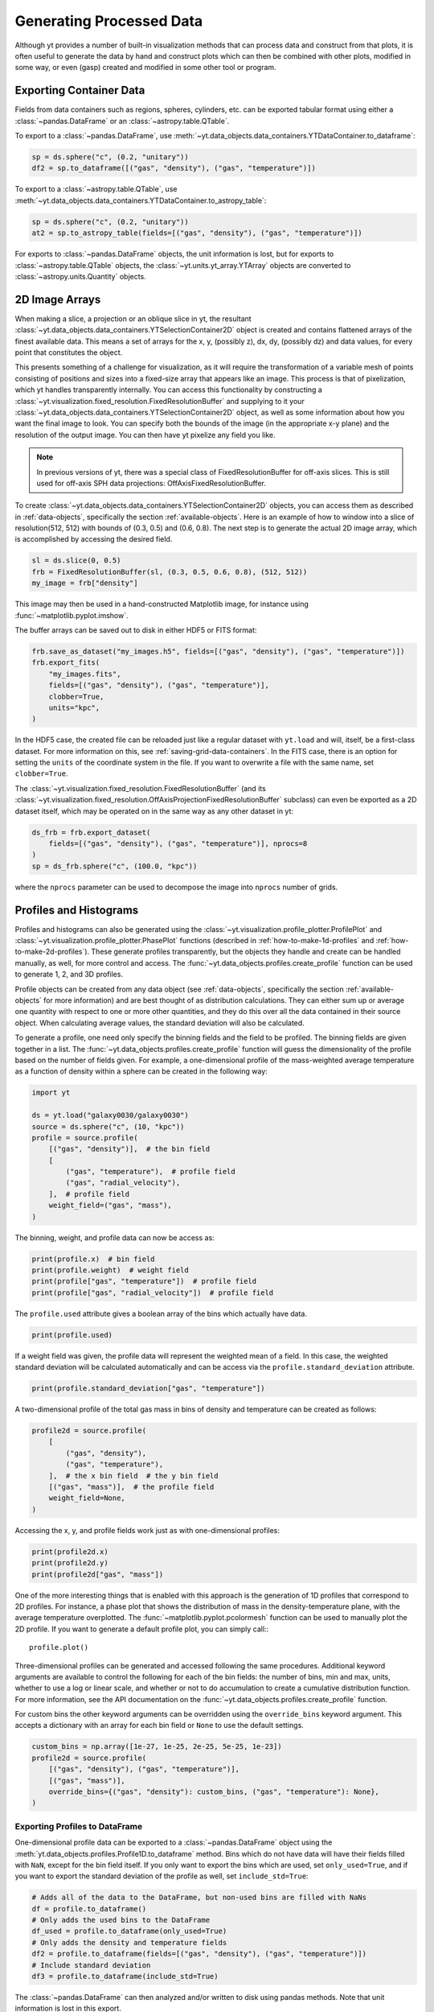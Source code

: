.. _generating-processed-data:

Generating Processed Data
=========================

Although yt provides a number of built-in visualization methods that can
process data and construct from that plots, it is often useful to generate the
data by hand and construct plots which can then be combined with other plots,
modified in some way, or even (gasp) created and modified in some other tool or
program.

.. _exporting-container-data:

Exporting Container Data
------------------------

Fields from data containers such as regions, spheres, cylinders, etc. can be exported
tabular format using either a :class:`~pandas.DataFrame` or an :class:`~astropy.table.QTable`.

To export to a :class:`~pandas.DataFrame`, use
:meth:`~yt.data_objects.data_containers.YTDataContainer.to_dataframe`:

.. code-block:: python

    sp = ds.sphere("c", (0.2, "unitary"))
    df2 = sp.to_dataframe([("gas", "density"), ("gas", "temperature")])

To export to a :class:`~astropy.table.QTable`, use
:meth:`~yt.data_objects.data_containers.YTDataContainer.to_astropy_table`:

.. code-block:: python

    sp = ds.sphere("c", (0.2, "unitary"))
    at2 = sp.to_astropy_table(fields=[("gas", "density"), ("gas", "temperature")])

For exports to :class:`~pandas.DataFrame` objects, the unit information is lost, but for
exports to :class:`~astropy.table.QTable` objects, the :class:`~yt.units.yt_array.YTArray`
objects are converted to :class:`~astropy.units.Quantity` objects.

.. _generating-2d-image-arrays:

2D Image Arrays
---------------

When making a slice, a projection or an oblique slice in yt, the resultant
:class:`~yt.data_objects.data_containers.YTSelectionContainer2D` object is created and
contains flattened arrays of the finest available data.  This means a set of
arrays for the x, y, (possibly z), dx, dy, (possibly dz) and data values, for
every point that constitutes the object.


This presents something of a challenge for visualization, as it will require
the transformation of a variable mesh of points consisting of positions and
sizes into a fixed-size array that appears like an image.  This process is that
of pixelization, which yt handles transparently internally.  You can access
this functionality by constructing a
:class:`~yt.visualization.fixed_resolution.FixedResolutionBuffer`
and supplying
to it your :class:`~yt.data_objects.data_containers.YTSelectionContainer2D`
object, as well as some information about how you want the final image to look.
You can specify both the bounds of the image (in the appropriate x-y plane) and
the resolution of the output image.  You can then have yt pixelize any field
you like.

.. note:: In previous versions of yt, there was a special class of
          FixedResolutionBuffer for off-axis slices.  This is still used
          for off-axis SPH data projections: OffAxisFixedResolutionBuffer.

To create :class:`~yt.data_objects.data_containers.YTSelectionContainer2D` objects, you can
access them as described in :ref:`data-objects`, specifically the section
:ref:`available-objects`.  Here is an example of how to window into a slice
of resolution(512, 512) with bounds of (0.3, 0.5) and (0.6, 0.8).  The next
step is to generate the actual 2D image array, which is accomplished by
accessing the desired field.

.. code-block:: python

   sl = ds.slice(0, 0.5)
   frb = FixedResolutionBuffer(sl, (0.3, 0.5, 0.6, 0.8), (512, 512))
   my_image = frb["density"]

This image may then be used in a hand-constructed Matplotlib image, for instance using
:func:`~matplotlib.pyplot.imshow`.

The buffer arrays can be saved out to disk in either HDF5 or FITS format:

.. code-block:: python

   frb.save_as_dataset("my_images.h5", fields=[("gas", "density"), ("gas", "temperature")])
   frb.export_fits(
       "my_images.fits",
       fields=[("gas", "density"), ("gas", "temperature")],
       clobber=True,
       units="kpc",
   )

In the HDF5 case, the created file can be reloaded just like a regular dataset with
``yt.load`` and will, itself, be a first-class dataset.  For more information on
this, see :ref:`saving-grid-data-containers`.
In the FITS case, there is an option for setting the ``units`` of the coordinate system in
the file. If you want to overwrite a file with the same name, set ``clobber=True``.

The :class:`~yt.visualization.fixed_resolution.FixedResolutionBuffer` 
(and its 
:class:`~yt.visualization.fixed_resolution.OffAxisProjectionFixedResolutionBuffer`
subclass) can even be exported
as a 2D dataset itself, which may be operated on in the same way as any other dataset in yt:

.. code-block:: python

   ds_frb = frb.export_dataset(
       fields=[("gas", "density"), ("gas", "temperature")], nprocs=8
   )
   sp = ds_frb.sphere("c", (100.0, "kpc"))

where the ``nprocs`` parameter can be used to decompose the image into ``nprocs`` number of grids.

.. _generating-profiles-and-histograms:

Profiles and Histograms
-----------------------

Profiles and histograms can also be generated using the
:class:`~yt.visualization.profile_plotter.ProfilePlot` and
:class:`~yt.visualization.profile_plotter.PhasePlot` functions
(described in :ref:`how-to-make-1d-profiles` and
:ref:`how-to-make-2d-profiles`).  These generate profiles transparently, but the
objects they handle and create can be handled manually, as well, for more
control and access.  The :func:`~yt.data_objects.profiles.create_profile` function
can be used to generate 1, 2, and 3D profiles.

Profile objects can be created from any data object (see :ref:`data-objects`,
specifically the section :ref:`available-objects` for more information) and are
best thought of as distribution calculations.  They can either sum up or average
one quantity with respect to one or more other quantities, and they do this over
all the data contained in their source object.  When calculating average values,
the standard deviation will also be calculated.

To generate a profile, one need only specify the binning fields and the field
to be profiled.  The binning fields are given together in a list.  The
:func:`~yt.data_objects.profiles.create_profile` function will guess the
dimensionality of the profile based on the number of fields given.  For example,
a one-dimensional profile of the mass-weighted average temperature as a function of
density within a sphere can be created in the following way:

.. code-block:: python

   import yt

   ds = yt.load("galaxy0030/galaxy0030")
   source = ds.sphere("c", (10, "kpc"))
   profile = source.profile(
       [("gas", "density")],  # the bin field
       [
           ("gas", "temperature"),  # profile field
           ("gas", "radial_velocity"),
       ],  # profile field
       weight_field=("gas", "mass"),
   )

The binning, weight, and profile data can now be access as:

.. code-block:: python

   print(profile.x)  # bin field
   print(profile.weight)  # weight field
   print(profile["gas", "temperature"])  # profile field
   print(profile["gas", "radial_velocity"])  # profile field

The ``profile.used`` attribute gives a boolean array of the bins which actually
have data.

.. code-block:: python

   print(profile.used)

If a weight field was given, the profile data will represent the weighted mean
of a field.  In this case, the weighted standard deviation will be calculated
automatically and can be access via the ``profile.standard_deviation``
attribute.

.. code-block:: python

   print(profile.standard_deviation["gas", "temperature"])

A two-dimensional profile of the total gas mass in bins of density and
temperature can be created as follows:

.. code-block:: python

   profile2d = source.profile(
       [
           ("gas", "density"),
           ("gas", "temperature"),
       ],  # the x bin field  # the y bin field
       [("gas", "mass")],  # the profile field
       weight_field=None,
   )

Accessing the x, y, and profile fields work just as with one-dimensional profiles:

.. code-block:: python

   print(profile2d.x)
   print(profile2d.y)
   print(profile2d["gas", "mass"])

One of the more interesting things that is enabled with this approach is
the generation of 1D profiles that correspond to 2D profiles.  For instance, a
phase plot that shows the distribution of mass in the density-temperature
plane, with the average temperature overplotted.  The
:func:`~matplotlib.pyplot.pcolormesh` function can be used to manually plot
the 2D profile.  If you want to generate a default profile plot, you can simply
call:::

  profile.plot()

Three-dimensional profiles can be generated and accessed following
the same procedures.  Additional keyword arguments are available to control
the following for each of the bin fields: the number of bins, min and max, units,
whether to use a log or linear scale, and whether or not to do accumulation to
create a cumulative distribution function.  For more information, see the API
documentation on the :func:`~yt.data_objects.profiles.create_profile` function.

For custom bins the other keyword arguments can be overridden using the
``override_bins`` keyword argument. This accepts a dictionary with an array
for each bin field or ``None`` to use the default settings.

.. code-block:: python

    custom_bins = np.array([1e-27, 1e-25, 2e-25, 5e-25, 1e-23])
    profile2d = source.profile(
        [("gas", "density"), ("gas", "temperature")],
        [("gas", "mass")],
        override_bins={("gas", "density"): custom_bins, ("gas", "temperature"): None},
    )

.. _profile-dataframe-export:

Exporting Profiles to DataFrame
^^^^^^^^^^^^^^^^^^^^^^^^^^^^^^^

One-dimensional profile data can be exported to a :class:`~pandas.DataFrame` object
using the :meth:`yt.data_objects.profiles.Profile1D.to_dataframe` method. Bins which
do not have data will have their fields filled with ``NaN``, except for the bin field
itself. If you only want to export the bins which are used, set ``only_used=True``,
and if you want to export the standard deviation of the profile as well, set
``include_std=True``:

.. code-block:: python

    # Adds all of the data to the DataFrame, but non-used bins are filled with NaNs
    df = profile.to_dataframe()
    # Only adds the used bins to the DataFrame
    df_used = profile.to_dataframe(only_used=True)
    # Only adds the density and temperature fields
    df2 = profile.to_dataframe(fields=[("gas", "density"), ("gas", "temperature")])
    # Include standard deviation
    df3 = profile.to_dataframe(include_std=True)

The :class:`~pandas.DataFrame` can then analyzed and/or written to disk using pandas
methods. Note that unit information is lost in this export.

.. _profile-astropy-export:

Exporting Profiles to QTable
^^^^^^^^^^^^^^^^^^^^^^^^^^^^

One-dimensional profile data also can be exported to an AstroPy :class:`~astropy.table.QTable`
object. This table can then be written to disk in a number of formats, such as ASCII text
or FITS files, and manipulated in a number of ways. Bins which do not have data
will have their mask values set to ``False``. If you only want to export the bins
which are used, set ``only_used=True``. If you want to include the standard deviation
of the field in the export, set ``include_std=True``. Units are preserved in the table
by converting each :class:`~yt.units.yt_array.YTArray` to an :class:`~astropy.units.Quantity`.

To export the 1D profile to a Table object, simply call
:meth:`yt.data_objects.profiles.Profile1D.to_astropy_table`:

.. code-block:: python

    # Adds all of the data to the Table, but non-used bins are masked
    t = profile.to_astropy_table()
    # Only adds the used bins to the Table
    t_used = profile.to_astropy_table(only_used=True)
    # Only adds the density and temperature fields
    t2 = profile.to_astropy_table(fields=[("gas", "density"), ("gas", "temperature")])
    # Export the standard deviation
    t3 = profile.to_astropy_table(include_std=True)

.. _generating-line-queries:

Line Queries and Planar Integrals
---------------------------------

To calculate the values along a line connecting two points in a simulation, you
can use the object :class:`~yt.data_objects.selection_data_containers.YTRay`,
accessible as the ``ray`` property on a index.  (See :ref:`data-objects`
for more information on this.)  To do so, you can supply two points and access
fields within the returned object.  For instance, this code will generate a ray
between the points (0.3, 0.5, 0.9) and (0.1, 0.8, 0.5) and examine the density
along that ray:

.. code-block:: python

   ray = ds.ray((0.3, 0.5, 0.9), (0.1, 0.8, 0.5))
   print(ray["gas", "density"])

The points are not ordered, so you may need to sort the data (see the
example in the
:class:`~yt.data_objects.selection_data_containers.YTRay` docs).  Also
note, the ray is traversing cells of varying length, as well as
taking a varying distance to cross each cell.  To determine the
distance traveled by the ray within each cell (for instance, for
integration) the field ``dt`` is available; this field will sum to
1.0, as the ray's path will be normalized to 1.0, independent of how
far it travels through the domain.  To determine the value of ``t`` at
which the ray enters each cell, the field ``t`` is available.  For
instance:

.. code-block:: python

   print(ray["dts"].sum())
   print(ray["t"])

These can be used as inputs to, for instance, the Matplotlib function
:func:`~matplotlib.pyplot.plot`, or they can be saved to disk.

The volume rendering functionality in yt can also be used to calculate
off-axis plane integrals, using the
:class:`~yt.visualization.volume_rendering.transfer_functions.ProjectionTransferFunction`
in a manner similar to that described in :ref:`volume_rendering`.

.. _generating-xarray:

Regular Grids to xarray
-----------------------

Objects that subclass from
:class:`~yt.data_objects.construction_data_containers.YTCoveringGrid` are able
to export to `xarray <https://xarray.pydata.org/>`_.  This enables
interoperability with anything that can take xarray data.  The classes that can do this are
:class:`~yt.data_objects.construction_data_containers.YTCoveringGrid`,
:class:`~yt.data_objects.construction_data_containers.YTArbitraryGrid`, and
:class:`~yt.data_objects.construction_data_containers.YTSmoothedCoveringGrid`.  For example, you can:

.. code-block:: python

   grid = ds.r[::256j, ::256j, ::256j]
   obj = grid.to_xarray(fields=[("gas", "density"), ("gas", "temperature")])

The returned object, ``obj``, will now have the correct labelled axes and so forth.
